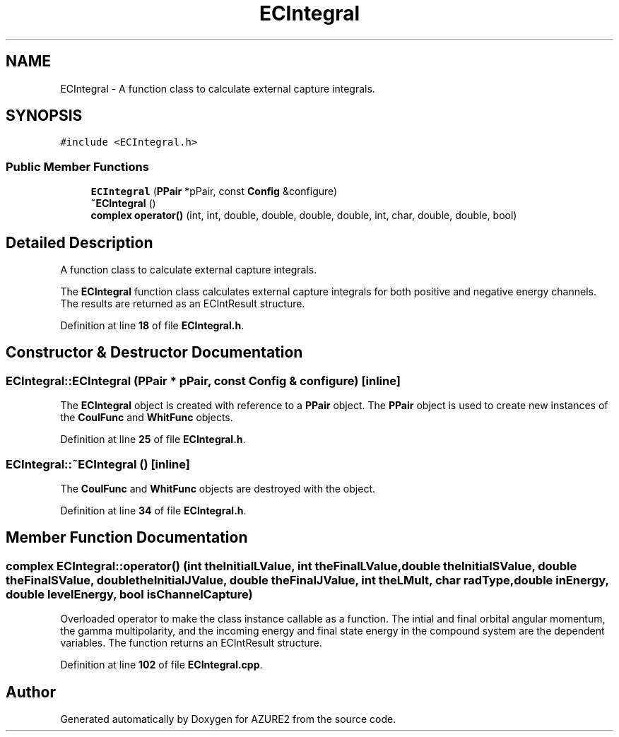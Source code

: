 .TH "ECIntegral" 3AZURE2" \" -*- nroff -*-
.ad l
.nh
.SH NAME
ECIntegral \- A function class to calculate external capture integrals\&.  

.SH SYNOPSIS
.br
.PP
.PP
\fC#include <ECIntegral\&.h>\fP
.SS "Public Member Functions"

.in +1c
.ti -1c
.RI "\fBECIntegral\fP (\fBPPair\fP *pPair, const \fBConfig\fP &configure)"
.br
.ti -1c
.RI "\fB~ECIntegral\fP ()"
.br
.ti -1c
.RI "\fBcomplex\fP \fBoperator()\fP (int, int, double, double, double, double, int, char, double, double, bool)"
.br
.in -1c
.SH "Detailed Description"
.PP 
A function class to calculate external capture integrals\&. 

The \fBECIntegral\fP function class calculates external capture integrals for both positive and negative energy channels\&. The results are returned as an ECIntResult structure\&. 
.PP
Definition at line \fB18\fP of file \fBECIntegral\&.h\fP\&.
.SH "Constructor & Destructor Documentation"
.PP 
.SS "ECIntegral::ECIntegral (\fBPPair\fP * pPair, const \fBConfig\fP & configure)\fC [inline]\fP"
The \fBECIntegral\fP object is created with reference to a \fBPPair\fP object\&. The \fBPPair\fP object is used to create new instances of the \fBCoulFunc\fP and \fBWhitFunc\fP objects\&. 
.br
 
.PP
Definition at line \fB25\fP of file \fBECIntegral\&.h\fP\&.
.SS "ECIntegral::~ECIntegral ()\fC [inline]\fP"
The \fBCoulFunc\fP and \fBWhitFunc\fP objects are destroyed with the object\&. 
.PP
Definition at line \fB34\fP of file \fBECIntegral\&.h\fP\&.
.SH "Member Function Documentation"
.PP 
.SS "\fBcomplex\fP ECIntegral::operator() (int theInitialLValue, int theFinalLValue, double theInitialSValue, double theFinalSValue, double theInitialJValue, double theFinalJValue, int theLMult, char radType, double inEnergy, double levelEnergy, bool isChannelCapture)"
Overloaded operator to make the class instance callable as a function\&. The intial and final orbital angular momentum, the gamma multipolarity, and the incoming energy and final state energy in the compound system are the dependent variables\&. The function returns an ECIntResult structure\&. 
.PP
Definition at line \fB102\fP of file \fBECIntegral\&.cpp\fP\&.

.SH "Author"
.PP 
Generated automatically by Doxygen for AZURE2 from the source code\&.
